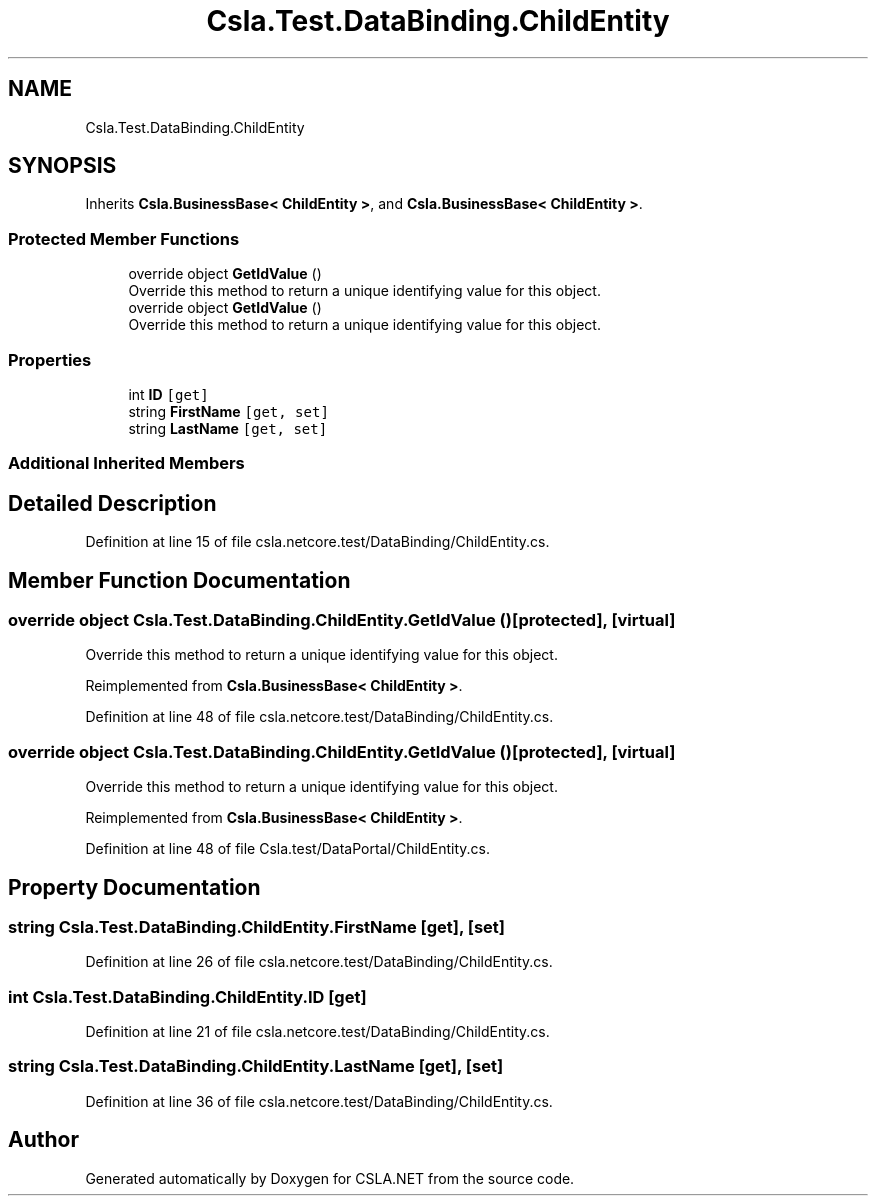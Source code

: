 .TH "Csla.Test.DataBinding.ChildEntity" 3 "Wed Jul 21 2021" "Version 5.4.2" "CSLA.NET" \" -*- nroff -*-
.ad l
.nh
.SH NAME
Csla.Test.DataBinding.ChildEntity
.SH SYNOPSIS
.br
.PP
.PP
Inherits \fBCsla\&.BusinessBase< ChildEntity >\fP, and \fBCsla\&.BusinessBase< ChildEntity >\fP\&.
.SS "Protected Member Functions"

.in +1c
.ti -1c
.RI "override object \fBGetIdValue\fP ()"
.br
.RI "Override this method to return a unique identifying value for this object\&. "
.ti -1c
.RI "override object \fBGetIdValue\fP ()"
.br
.RI "Override this method to return a unique identifying value for this object\&. "
.in -1c
.SS "Properties"

.in +1c
.ti -1c
.RI "int \fBID\fP\fC [get]\fP"
.br
.ti -1c
.RI "string \fBFirstName\fP\fC [get, set]\fP"
.br
.ti -1c
.RI "string \fBLastName\fP\fC [get, set]\fP"
.br
.in -1c
.SS "Additional Inherited Members"
.SH "Detailed Description"
.PP 
Definition at line 15 of file csla\&.netcore\&.test/DataBinding/ChildEntity\&.cs\&.
.SH "Member Function Documentation"
.PP 
.SS "override object Csla\&.Test\&.DataBinding\&.ChildEntity\&.GetIdValue ()\fC [protected]\fP, \fC [virtual]\fP"

.PP
Override this method to return a unique identifying value for this object\&. 
.PP
Reimplemented from \fBCsla\&.BusinessBase< ChildEntity >\fP\&.
.PP
Definition at line 48 of file csla\&.netcore\&.test/DataBinding/ChildEntity\&.cs\&.
.SS "override object Csla\&.Test\&.DataBinding\&.ChildEntity\&.GetIdValue ()\fC [protected]\fP, \fC [virtual]\fP"

.PP
Override this method to return a unique identifying value for this object\&. 
.PP
Reimplemented from \fBCsla\&.BusinessBase< ChildEntity >\fP\&.
.PP
Definition at line 48 of file Csla\&.test/DataPortal/ChildEntity\&.cs\&.
.SH "Property Documentation"
.PP 
.SS "string Csla\&.Test\&.DataBinding\&.ChildEntity\&.FirstName\fC [get]\fP, \fC [set]\fP"

.PP
Definition at line 26 of file csla\&.netcore\&.test/DataBinding/ChildEntity\&.cs\&.
.SS "int Csla\&.Test\&.DataBinding\&.ChildEntity\&.ID\fC [get]\fP"

.PP
Definition at line 21 of file csla\&.netcore\&.test/DataBinding/ChildEntity\&.cs\&.
.SS "string Csla\&.Test\&.DataBinding\&.ChildEntity\&.LastName\fC [get]\fP, \fC [set]\fP"

.PP
Definition at line 36 of file csla\&.netcore\&.test/DataBinding/ChildEntity\&.cs\&.

.SH "Author"
.PP 
Generated automatically by Doxygen for CSLA\&.NET from the source code\&.
